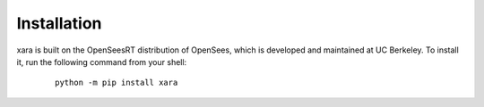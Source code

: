 ************
Installation
************

xara is built on the OpenSeesRT distribution of OpenSees, which is developed and maintained at UC Berkeley. 
To install it, run the following command from your shell:

   ::

      python -m pip install xara




